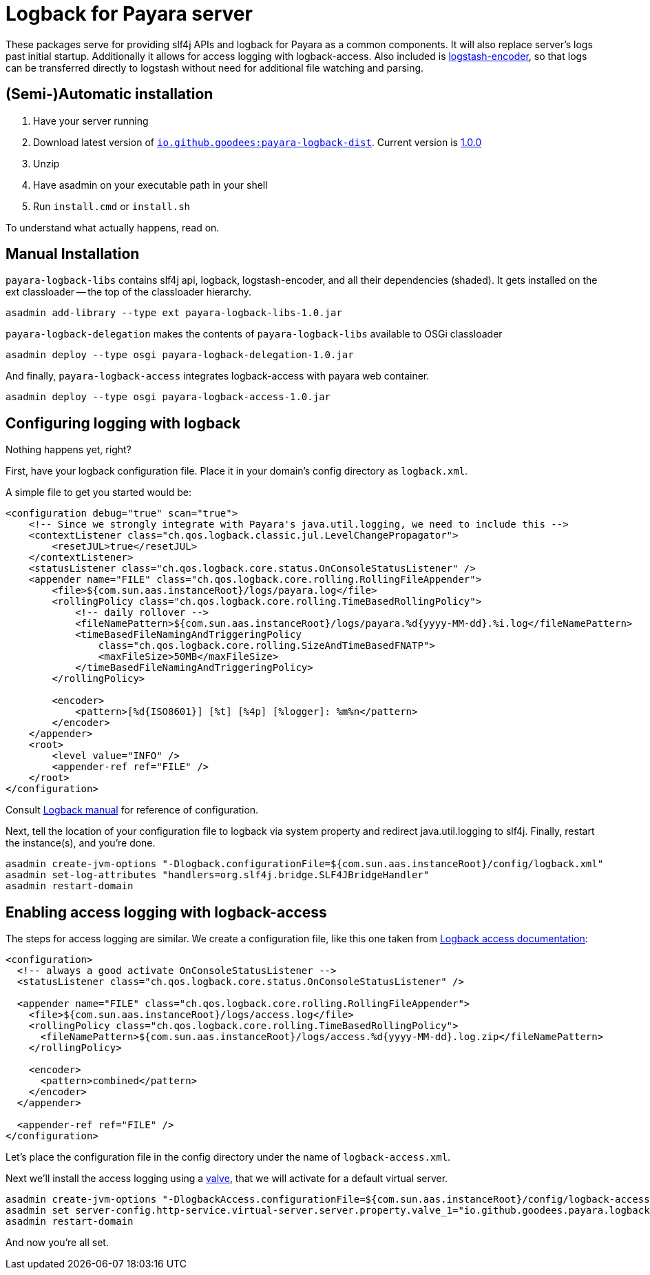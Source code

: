 = Logback for Payara server

These packages serve for providing slf4j APIs and logback for Payara as a common components. 
It will also replace server's logs past initial startup.
Additionally it allows for access logging with logback-access.
Also included is https://github.com/logstash/logstash-logback-encoder[logstash-encoder], so that logs can be transferred directly to logstash without need for additional file watching and parsing.

== (Semi-)Automatic installation

1. Have your server running
1. Download latest version of http://repo2.maven.org/maven2/io/github/goodees/payara-logback-dist/[`io.github.goodees:payara-logback-dist`].
  Current version is http://repo2.maven.org/maven2/io/github/goodees/payara-logback-dist/1.0.0/payara-logback-dist-1.0.0.zip[1.0.0]
1. Unzip
1. Have asadmin on your executable path in your shell
1. Run `install.cmd` or `install.sh`

To understand what actually happens, read on.

== Manual Installation

`payara-logback-libs` contains slf4j api, logback, logstash-encoder, and all their dependencies (shaded).
It gets installed on the ext classloader -- the top of the classloader hierarchy.

----
asadmin add-library --type ext payara-logback-libs-1.0.jar
----

`payara-logback-delegation` makes the contents of `payara-logback-libs` available to OSGi classloader

----
asadmin deploy --type osgi payara-logback-delegation-1.0.jar
----

And finally, `payara-logback-access` integrates logback-access with payara web container.

----
asadmin deploy --type osgi payara-logback-access-1.0.jar
----

== Configuring logging with logback

Nothing happens yet, right?

First, have your logback configuration file.
Place it in your domain's config directory as `logback.xml`.

A simple file to get you started would be:

[source,xml]
----
<configuration debug="true" scan="true">
    <!-- Since we strongly integrate with Payara's java.util.logging, we need to include this -->
    <contextListener class="ch.qos.logback.classic.jul.LevelChangePropagator">
        <resetJUL>true</resetJUL>
    </contextListener>
    <statusListener class="ch.qos.logback.core.status.OnConsoleStatusListener" />  
    <appender name="FILE" class="ch.qos.logback.core.rolling.RollingFileAppender">    
        <file>${com.sun.aas.instanceRoot}/logs/payara.log</file>
        <rollingPolicy class="ch.qos.logback.core.rolling.TimeBasedRollingPolicy">
            <!-- daily rollover -->
            <fileNamePattern>${com.sun.aas.instanceRoot}/logs/payara.%d{yyyy-MM-dd}.%i.log</fileNamePattern>
            <timeBasedFileNamingAndTriggeringPolicy
                class="ch.qos.logback.core.rolling.SizeAndTimeBasedFNATP">
                <maxFileSize>50MB</maxFileSize>
            </timeBasedFileNamingAndTriggeringPolicy>
        </rollingPolicy>
     
        <encoder>
            <pattern>[%d{ISO8601}] [%t] [%4p] [%logger]: %m%n</pattern>
        </encoder>
    </appender>
    <root>
        <level value="INFO" />
        <appender-ref ref="FILE" />
    </root>
</configuration>
----

Consult https://logback.qos.ch/manual/configuration.html[Logback manual] for reference of configuration.

Next, tell the location of your configuration file to logback via system property and redirect java.util.logging to slf4j.
Finally, restart the instance(s), and you're done.

----
asadmin create-jvm-options "-Dlogback.configurationFile=${com.sun.aas.instanceRoot}/config/logback.xml"
asadmin set-log-attributes "handlers=org.slf4j.bridge.SLF4JBridgeHandler"
asadmin restart-domain
----

== Enabling access logging with logback-access

The steps for access logging are similar.
We create a configuration file, like this one taken from https://logback.qos.ch/access.html[Logback access documentation]:

[source,xml]
----
<configuration>
  <!-- always a good activate OnConsoleStatusListener -->
  <statusListener class="ch.qos.logback.core.status.OnConsoleStatusListener" />  

  <appender name="FILE" class="ch.qos.logback.core.rolling.RollingFileAppender">
    <file>${com.sun.aas.instanceRoot}/logs/access.log</file>
    <rollingPolicy class="ch.qos.logback.core.rolling.TimeBasedRollingPolicy">
      <fileNamePattern>${com.sun.aas.instanceRoot}/logs/access.%d{yyyy-MM-dd}.log.zip</fileNamePattern>
    </rollingPolicy>

    <encoder>
      <pattern>combined</pattern>
    </encoder>
  </appender>
 
  <appender-ref ref="FILE" />
</configuration>
----

Let's place the configuration file in the config directory under the name of `logback-access.xml`.

Next we'll install the access logging using a https://docs.oracle.com/cd/E26576_01/doc.312/e24930/webapps.htm#GSDVG00414[valve],
that we will activate for a default virtual server.

----
asadmin create-jvm-options "-DlogbackAccess.configurationFile=${com.sun.aas.instanceRoot}/config/logback-access.xml"
asadmin set server-config.http-service.virtual-server.server.property.valve_1="io.github.goodees.payara.logback.access.Logger"
asadmin restart-domain
----

And now you're all set.
